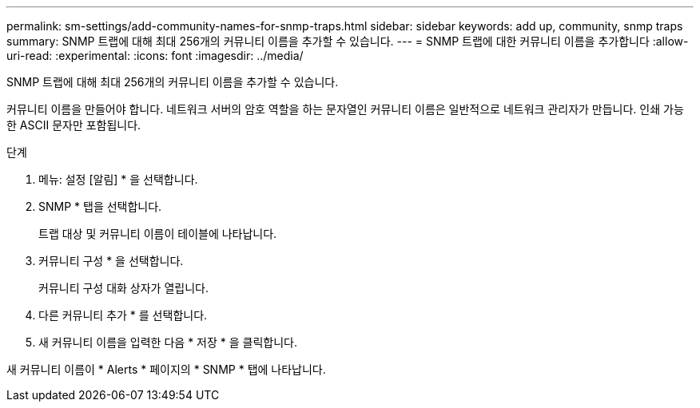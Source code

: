 ---
permalink: sm-settings/add-community-names-for-snmp-traps.html 
sidebar: sidebar 
keywords: add up, community, snmp traps 
summary: SNMP 트랩에 대해 최대 256개의 커뮤니티 이름을 추가할 수 있습니다. 
---
= SNMP 트랩에 대한 커뮤니티 이름을 추가합니다
:allow-uri-read: 
:experimental: 
:icons: font
:imagesdir: ../media/


[role="lead"]
SNMP 트랩에 대해 최대 256개의 커뮤니티 이름을 추가할 수 있습니다.

커뮤니티 이름을 만들어야 합니다. 네트워크 서버의 암호 역할을 하는 문자열인 커뮤니티 이름은 일반적으로 네트워크 관리자가 만듭니다. 인쇄 가능한 ASCII 문자만 포함됩니다.

.단계
. 메뉴: 설정 [알림] * 을 선택합니다.
. SNMP * 탭을 선택합니다.
+
트랩 대상 및 커뮤니티 이름이 테이블에 나타납니다.

. 커뮤니티 구성 * 을 선택합니다.
+
커뮤니티 구성 대화 상자가 열립니다.

. 다른 커뮤니티 추가 * 를 선택합니다.
. 새 커뮤니티 이름을 입력한 다음 * 저장 * 을 클릭합니다.


새 커뮤니티 이름이 * Alerts * 페이지의 * SNMP * 탭에 나타납니다.
